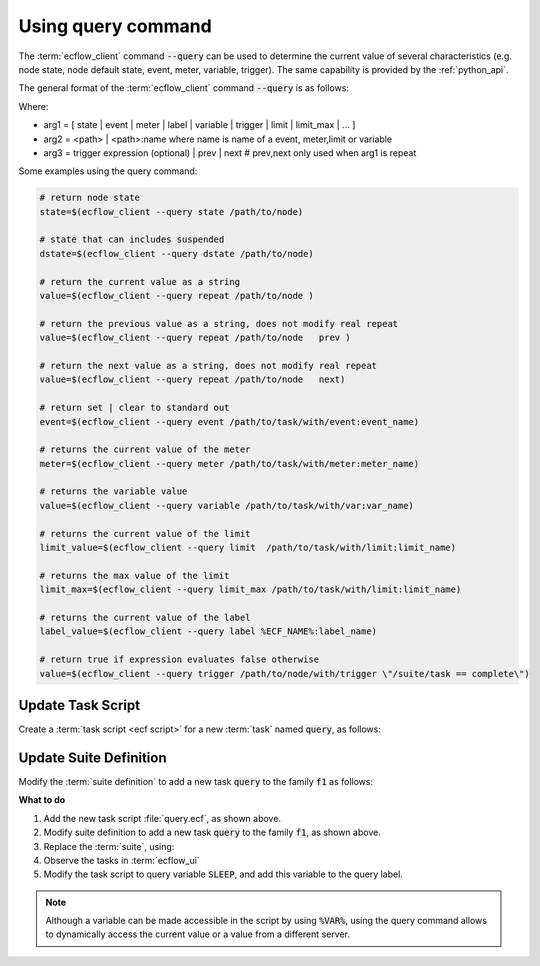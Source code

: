 .. index::
   single: query state (tutorial)

.. _tutorial-query_state:

Using query command
===================

The :term:`ecflow_client` command :code:`--query` can be used to determine the current value of several characteristics (e.g. node state, node default state, event, meter, variable, trigger).
The same capability is provided by the :ref:`python_api`.

The general format of the :term:`ecflow_client` command :code:`--query` is as follows:

.. code-block:: shell
    :caption: query command

    ecflow_client --query arg1 arg2 arg3

Where:

* arg1 = [ state | event | meter | label | variable | trigger | limit | limit_max | ... ]
* arg2 = <path> | <path>:name     where name is name of a event, meter,limit or variable
* arg3 = trigger expression (optional)  | prev | next    # prev,next only used when arg1 is repeat

Some examples using the query command:

.. code-block:: shell
    
    # return node state 
    state=$(ecflow_client --query state /path/to/node)

    # state that can includes suspended
    dstate=$(ecflow_client --query dstate /path/to/node) 
    
    # return the current value as a string
    value=$(ecflow_client --query repeat /path/to/node )

    # return the previous value as a string, does not modify real repeat
    value=$(ecflow_client --query repeat /path/to/node   prev ) 

    # return the next value as a string, does not modify real repeat
    value=$(ecflow_client --query repeat /path/to/node   next) 

    # return set | clear to standard out
    event=$(ecflow_client --query event /path/to/task/with/event:event_name) 
    
    # returns the current value of the meter 
    meter=$(ecflow_client --query meter /path/to/task/with/meter:meter_name) 
    
    # returns the variable value
    value=$(ecflow_client --query variable /path/to/task/with/var:var_name)   
    
    # returns the current value of the limit 
    limit_value=$(ecflow_client --query limit  /path/to/task/with/limit:limit_name) 
    
    # returns the max value of the limit 
    limit_max=$(ecflow_client --query limit_max /path/to/task/with/limit:limit_name)
    
    # returns the current value of the label 
    label_value=$(ecflow_client --query label %ECF_NAME%:label_name) 
    
    # return true if expression evaluates false otherwise
    value=$(ecflow_client --query trigger /path/to/node/with/trigger \"/suite/task == complete\") 

Update Task Script
------------------

Create a :term:`task script <ecf script>` for a new :term:`task` named :code:`query`, as follows:

.. code-block:: shell
    :caption: $HOME/course/f1/query.ecf
        
    %include <head.h>
    
    meter=$(ecflow_client --query meter /test/f1/t1:progress)
    while [[ $meter -lt 100 ]]
    do
        sleep 2
        meter=$(ecflow_client --query meter /test/f1/t1:progress)
        eventa=$(ecflow_client --query event /test/f1/t2:a)
        eventb=$(ecflow_client --query event /test/f1/t2:b)
        t5_state=$(ecflow_client --query state /test/f1/t5)
        ecflow_client --label=query "meter($meter) eventa($eventa) eventb($eventb) t5_state($t5_state)"
    done
    
    %include <tail.h>

Update Suite Definition
-----------------------

Modify the :term:`suite definition` to add a new task :code:`query` to the family :code:`f1` as follows:

.. tabs::

    .. tab:: Text

        .. code-block:: shell

            # Definition of the suite test.
            suite test
                edit ECF_INCLUDE "{{HOME}}/course" # replace '{{HOME}}' appropriately
                edit ECF_HOME    "{{HOME}}/course"
                family f1
                    edit SLEEP 20

                    [... previously defined tasks omitted ...]

                    task query
                        label query ""
                endfamily
            endsuite

    .. tab:: Python

        .. literalinclude:: src/query-state.py
           :language: python
           :caption: $HOME/course/test.py

**What to do**

#. Add the new task script :file:`query.ecf`, as shown above.
#. Modify suite definition to add a new task :code:`query` to the family :code:`f1`, as shown above.
#. Replace the :term:`suite`, using:

   .. tabs::

      .. tab:: Text

         .. code-block:: shell

            ecflow_client --suspend /test
            ecflow_client --replace /test test.def

      .. tab:: Python

         .. code-block:: shell

            python3 test.py
            python3 client.py

#. Observe the tasks in :term:`ecflow_ui`
#. Modify the task script to query variable :code:`SLEEP`, and add this variable to the query label.

.. note::

    Although a variable can be made accessible in the script by using :code:`%VAR%`, using the query command
    allows to dynamically access the current value or a value from a different server.
